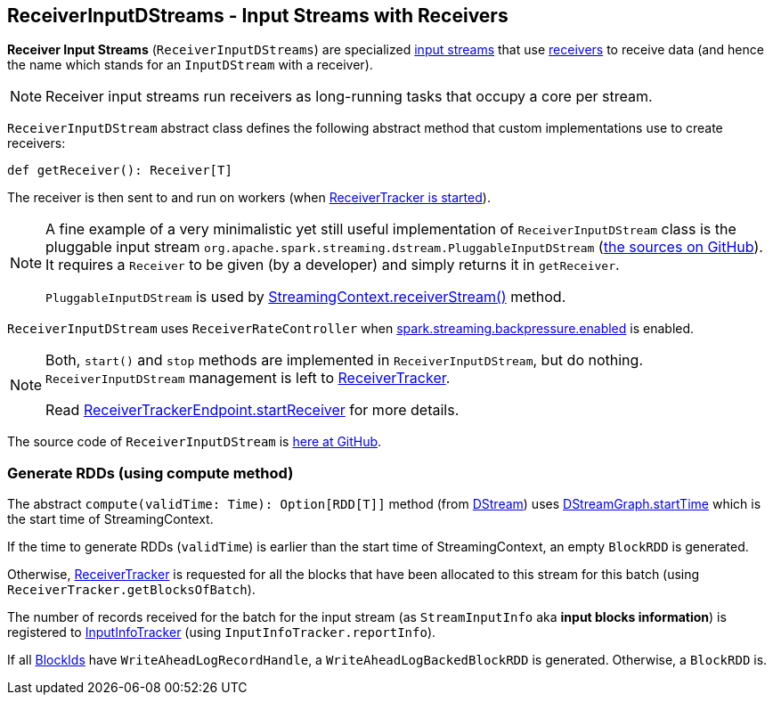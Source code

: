 == ReceiverInputDStreams - Input Streams with Receivers

*Receiver Input Streams* (`ReceiverInputDStreams`) are specialized link:spark-streaming-inputdstreams.adoc[input streams] that use link:spark-streaming-receivers.adoc[receivers] to receive data (and hence the name which stands for an `InputDStream` with a receiver).

NOTE: Receiver input streams run receivers as long-running tasks that occupy a core per stream.

`ReceiverInputDStream` abstract class defines the following abstract method that custom implementations use to create receivers:

```
def getReceiver(): Receiver[T]
```

The receiver is then sent to and run on workers (when link:spark-streaming-receivertracker.adoc#starting[ReceiverTracker is started]).

[NOTE]
====
A fine example of a very minimalistic yet still useful implementation of `ReceiverInputDStream` class is the pluggable input stream `org.apache.spark.streaming.dstream.PluggableInputDStream` (https://github.com/apache/spark/blob/master/streaming/src/main/scala/org/apache/spark/streaming/dstream/PluggableInputDStream.scala[the sources on GitHub]). It requires a `Receiver` to be given (by a developer) and simply returns it in `getReceiver`.

`PluggableInputDStream` is used by link:spark-streaming-streamingcontext.adoc#creating-receivers[StreamingContext.receiverStream()] method.
====

`ReceiverInputDStream` uses `ReceiverRateController` when link:spark-streaming-settings.adoc[spark.streaming.backpressure.enabled] is enabled.

[NOTE]
====
Both, `start()` and `stop` methods are implemented in `ReceiverInputDStream`, but do nothing. `ReceiverInputDStream` management is left to  link:spark-streaming-receivertracker.adoc[ReceiverTracker].

Read link:spark-streaming-receivertracker.adoc#ReceiverTrackerEndpoint-startReceiver[ReceiverTrackerEndpoint.startReceiver] for more details.
====

The source code of `ReceiverInputDStream` is https://github.com/apache/spark/blob/master/streaming/src/main/scala/org/apache/spark/streaming/dstream/ReceiverInputDStream.scala[here at GitHub].

=== [[compute]] Generate RDDs (using compute method)

The abstract `compute(validTime: Time): Option[RDD[T]]` method (from link:spark-streaming-dstreams.adoc[DStream]) uses link:spark-streaming-dstreamgraph.adoc[DStreamGraph.startTime] which is the start time of StreamingContext.

If the time to generate RDDs (`validTime`) is earlier than the start time of StreamingContext, an empty `BlockRDD` is generated.

Otherwise, link:spark-streaming-receivertracker.adoc[ReceiverTracker] is requested for all the blocks that have been allocated to this stream for this batch (using `ReceiverTracker.getBlocksOfBatch`).

The number of records received for the batch for the input stream (as `StreamInputInfo` aka *input blocks information*) is registered to link:spark-streaming-jobscheduler.adoc#InputInfoTracker[InputInfoTracker] (using `InputInfoTracker.reportInfo`).

If all link:spark-blockmanager.adoc#BlockId[BlockIds] have `WriteAheadLogRecordHandle`, a `WriteAheadLogBackedBlockRDD` is generated. Otherwise, a `BlockRDD` is.
